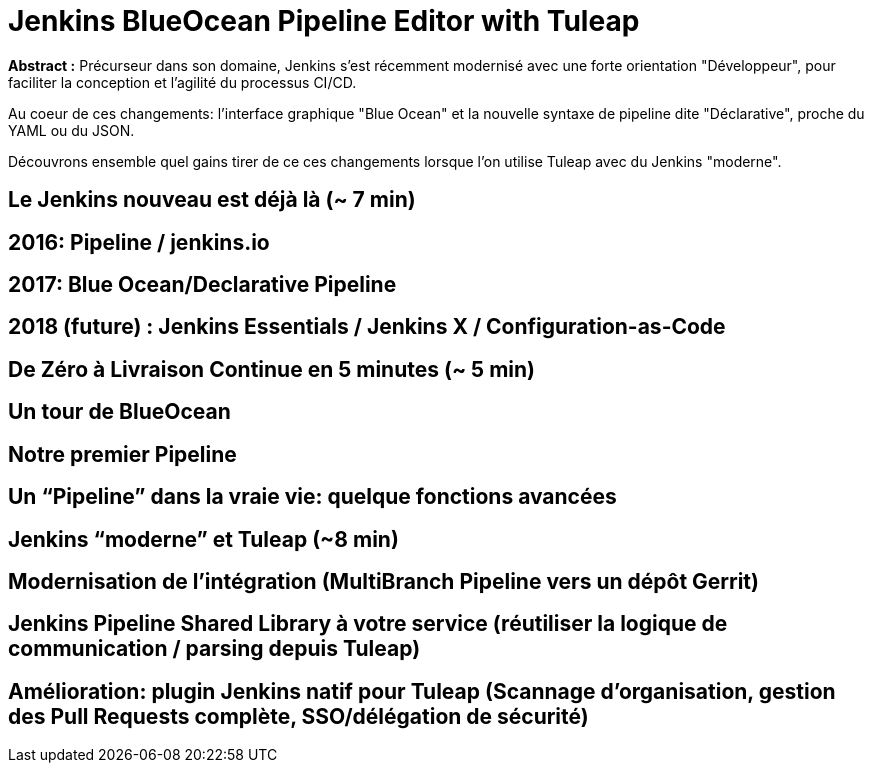 = Jenkins BlueOcean Pipeline Editor with Tuleap
:!sectids:
:imagesdir: images

[.cue]
****
**Abstract :**
Précurseur dans son domaine, Jenkins s'est récemment modernisé avec
une forte orientation "Développeur",
pour faciliter la conception et l'agilité du processus CI/CD.

Au coeur de ces changements: l'interface graphique "Blue Ocean"
et la nouvelle syntaxe de pipeline dite "Déclarative",
proche du YAML ou du JSON.

Découvrons ensemble quel gains tirer de ce ces changements
lorsque l’on utilise Tuleap avec du Jenkins "moderne".
****

== Le Jenkins nouveau est déjà là (~ 7 min)

== 2016: Pipeline / jenkins.io
== 2017: Blue Ocean/Declarative Pipeline
== 2018 (future) : Jenkins Essentials / Jenkins X / Configuration-as-Code
== De Zéro à Livraison Continue en 5 minutes (~ 5 min)
== Un tour de BlueOcean
== Notre premier Pipeline
== Un “Pipeline” dans la vraie vie: quelque fonctions avancées
== Jenkins “moderne” et Tuleap (~8 min)
== Modernisation de l’intégration (MultiBranch Pipeline vers un dépôt Gerrit)
== Jenkins Pipeline Shared Library à votre service (réutiliser la logique de communication / parsing depuis Tuleap)
== Amélioration: plugin Jenkins natif pour Tuleap (Scannage d’organisation, gestion des Pull Requests complète, SSO/délégation de sécurité)
